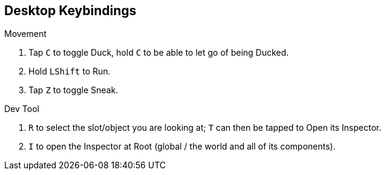 :experimental:

== Desktop Keybindings

.Movement
. Tap kbd:[C] to toggle Duck, hold kbd:[C] to be able to let go of being Ducked.
. Hold kbd:[LShift] to Run.
. Tap kbd:[Z] to toggle Sneak.

.Dev Tool
. kbd:[R] to select the slot/object you are looking at; kbd:[T] can then be tapped to Open its Inspector.
. kbd:[I] to open the Inspector at Root (global / the world and all of its components).
